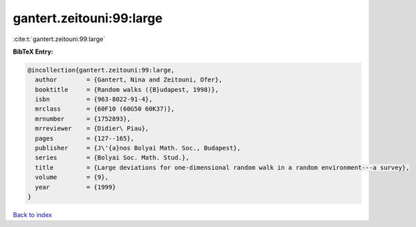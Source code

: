gantert.zeitouni:99:large
=========================

:cite:t:`gantert.zeitouni:99:large`

**BibTeX Entry:**

.. code-block:: bibtex

   @incollection{gantert.zeitouni:99:large,
     author        = {Gantert, Nina and Zeitouni, Ofer},
     booktitle     = {Random walks ({B}udapest, 1998)},
     isbn          = {963-8022-91-4},
     mrclass       = {60F10 (60G50 60K37)},
     mrnumber      = {1752893},
     mrreviewer    = {Didier\ Piau},
     pages         = {127--165},
     publisher     = {J\'{a}nos Bolyai Math. Soc., Budapest},
     series        = {Bolyai Soc. Math. Stud.},
     title         = {Large deviations for one-dimensional random walk in a random environment---a survey},
     volume        = {9},
     year          = {1999}
   }

`Back to index <../By-Cite-Keys.html>`_
